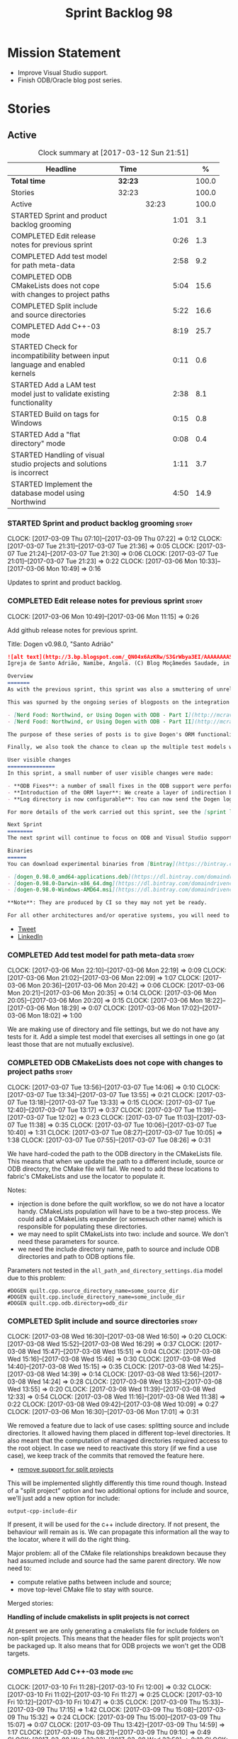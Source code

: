 #+title: Sprint Backlog 98
#+options: date:nil toc:nil author:nil num:nil
#+todo: STARTED | COMPLETED CANCELLED POSTPONED
#+tags: { story(s) epic(e) }

* Mission Statement

- Improve Visual Studio support.
- Finish ODB/Oracle blog post series.

* Stories

** Active

#+begin: clocktable :maxlevel 3 :scope subtree :indent nil :emphasize nil :scope file :narrow 75 :formula %
#+CAPTION: Clock summary at [2017-03-12 Sun 21:51]
| <75>                                                                        |         |       |      |       |
| Headline                                                                    | Time    |       |      |     % |
|-----------------------------------------------------------------------------+---------+-------+------+-------|
| *Total time*                                                                | *32:23* |       |      | 100.0 |
|-----------------------------------------------------------------------------+---------+-------+------+-------|
| Stories                                                                     | 32:23   |       |      | 100.0 |
| Active                                                                      |         | 32:23 |      | 100.0 |
| STARTED Sprint and product backlog grooming                                 |         |       | 1:01 |   3.1 |
| COMPLETED Edit release notes for previous sprint                            |         |       | 0:26 |   1.3 |
| COMPLETED Add test model for path meta-data                                 |         |       | 2:58 |   9.2 |
| COMPLETED ODB CMakeLists does not cope with changes to project paths        |         |       | 5:04 |  15.6 |
| COMPLETED Split include and source directories                              |         |       | 5:22 |  16.6 |
| COMPLETED Add C++-03 mode                                                   |         |       | 8:19 |  25.7 |
| STARTED Check for incompatibility between input language and enabled kernels |         |       | 0:11 |   0.6 |
| STARTED Add a LAM test model just to validate existing functionality        |         |       | 2:38 |   8.1 |
| STARTED Build on tags for Windows                                           |         |       | 0:15 |   0.8 |
| STARTED Add a "flat directory" mode                                         |         |       | 0:08 |   0.4 |
| STARTED Handling of visual studio projects and solutions is incorrect       |         |       | 1:11 |   3.7 |
| STARTED Implement the database model using Northwind                        |         |       | 4:50 |  14.9 |
#+TBLFM: $5='(org-clock-time% @3$2 $2..$4);%.1f
#+end:

*** STARTED Sprint and product backlog grooming                       :story:
    CLOCK: [2017-03-09 Thu 07:10]--[2017-03-09 Thu 07:22] =>  0:12
    CLOCK: [2017-03-07 Tue 21:31]--[2017-03-07 Tue 21:36] =>  0:05
    CLOCK: [2017-03-07 Tue 21:24]--[2017-03-07 Tue 21:30] =>  0:06
    CLOCK: [2017-03-07 Tue 21:01]--[2017-03-07 Tue 21:23] =>  0:22
    CLOCK: [2017-03-06 Mon 10:33]--[2017-03-06 Mon 10:49] =>  0:16

Updates to sprint and product backlog.

*** COMPLETED Edit release notes for previous sprint                  :story:
    CLOSED: [2017-03-06 Mon 12:15]
    CLOCK: [2017-03-06 Mon 10:49]--[2017-03-06 Mon 11:15] =>  0:26

Add github release notes for previous sprint.

Title: Dogen v0.98.0, "Santo Adrião"

#+begin_src markdown
![alt text](http://3.bp.blogspot.com/_QN04x6AzKRw/S3GrWbya3EI/AAAAAAAASdo/UiHYehVmWQE/s640/Igreja.jpg)
Igreja de Santo Adrião, Namibe, Angola. (C) Blog Moçâmedes Saudade, in [blogspot](http://mocamedes-saudade.blogspot.co.uk/2007/05/blog-post_2275.html).

Overview
=======
As with the previous sprint, this sprint was also a smuttering of unrelated commits, attempting to address problems we are facing in production at present. However a main theme emerged: major improvements in the ODB support.

This was spurned by the ongoing series of blogposts on the integration of ODB with Dogen, using Oracle as the RDBMS:

- [Nerd Food: Northwind, or Using Dogen with ODB - Part I](http://mcraveiro.blogspot.co.uk/2017/02/nerd-food-northwind-or-using-dogen-with.html)
- [Nerd Food: Northwind, or Using Dogen with ODB - Part II](http://mcraveiro.blogspot.co.uk/2017/02/nerd-food-northwind-or-using-dogen-with_24.html)

The purpose of these series of posts is to give Dogen's ORM functionality a through testing to ensure its good enough for production. The end result will be an update to the Database test model.

Finally, we also took the chance to clean up the multiple test models we had in C++, and coalesced a number of them into a single, unified test model for C++, along the lines of what we had done for C#.

User visible changes
===============
In this sprint, a small number of user visible changes were made:

- **ODB Fixes**: a number of small fixes in the ODB support were performed, including fixing the CMake targets.
- **Introduction of the ORM layer**: We create a layer of indirection between Dogen and ODB, allowing users to configure the object-relational mapping in "generic terms". This has the side-effect of greatly reducing the number of manual ODB pragmas required, because Dogen can now infer a lot of information from the meta-data supplied.
- **Log directory is now configurable**: You can now send the Dogen logs to a directory of your choosing, making Dogen easier to integrate with existing builds, which may already have their own log directory.

For more details of the work carried out this sprint, see the [sprint log](https://github.com/DomainDrivenConsulting/dogen/blob/master/doc/agile/sprint_backlog_98.org).

Next Sprint
========
The next sprint will continue to focus on ODB and Visual Studio support.

Binaries
======
You can download experimental binaries from [Bintray](https://bintray.com/domaindrivenconsulting/Dogen) for OSX, Linux and Windows (all 64-bit):

- [dogen_0.98.0_amd64-applications.deb](https://dl.bintray.com/domaindrivenconsulting/Dogen/0.98.0/dogen_0.98.0_amd64-applications.deb)
- [dogen-0.98.0-Darwin-x86_64.dmg](https://dl.bintray.com/domaindrivenconsulting/Dogen/0.98.0/dogen-0.98.0-Darwin-x86_64.dmg)
- [dogen-0.98.0-Windows-AMD64.msi](https://dl.bintray.com/domaindrivenconsulting/Dogen/dogen-0.98.0-Windows-AMD64.msi)

**Note**: They are produced by CI so they may not yet be ready.

For all other architectures and/or operative systems, you will need to build Dogen from source. Source downloads are available below.
#+end_src

- [[https://twitter.com/MarcoCraveiro/status/838746103579291648][Tweet]]
- [[https://www.linkedin.com/hp/update/6244512213571248128/][LinkedIn]]

*** COMPLETED Add test model for path meta-data                       :story:
    CLOSED: [2017-03-06 Mon 22:15]
    CLOCK: [2017-03-06 Mon 22:10]--[2017-03-06 Mon 22:19] =>  0:09
    CLOCK: [2017-03-06 Mon 21:02]--[2017-03-06 Mon 22:09] =>  1:07
    CLOCK: [2017-03-06 Mon 20:36]--[2017-03-06 Mon 20:42] =>  0:06
    CLOCK: [2017-03-06 Mon 20:21]--[2017-03-06 Mon 20:35] =>  0:14
    CLOCK: [2017-03-06 Mon 20:05]--[2017-03-06 Mon 20:20] =>  0:15
    CLOCK: [2017-03-06 Mon 18:22]--[2017-03-06 Mon 18:29] =>  0:07
    CLOCK: [2017-03-06 Mon 17:02]--[2017-03-06 Mon 18:02] =>  1:00

We are making use of directory and file settings, but we do not have
any tests for it. Add a simple test model that exercises all settings
in one go (at least those that are not mutually exclusive).

*** COMPLETED ODB CMakeLists does not cope with changes to project paths :story:
    CLOSED: [2017-03-07 Tue 13:33]
    CLOCK: [2017-03-07 Tue 13:56]--[2017-03-07 Tue 14:06] =>  0:10
    CLOCK: [2017-03-07 Tue 13:34]--[2017-03-07 Tue 13:55] =>  0:21
    CLOCK: [2017-03-07 Tue 13:18]--[2017-03-07 Tue 13:33] =>  0:15
    CLOCK: [2017-03-07 Tue 12:40]--[2017-03-07 Tue 13:17] =>  0:37
    CLOCK: [2017-03-07 Tue 11:39]--[2017-03-07 Tue 12:02] =>  0:23
    CLOCK: [2017-03-07 Tue 11:03]--[2017-03-07 Tue 11:38] =>  0:35
    CLOCK: [2017-03-07 Tue 10:06]--[2017-03-07 Tue 10:40] =>  1:31
    CLOCK: [2017-03-07 Tue 08:27]--[2017-03-07 Tue 10:05] =>  1:38
    CLOCK: [2017-03-07 Tue 07:55]--[2017-03-07 Tue 08:26] =>  0:31

We have hard-coded the path to the ODB directory in the CMakeLists
file. This means that when we update the path to a different include,
source or ODB directory, the CMake file will fail. We need to add these
locations to fabric's CMakeLists and use the locator to populate it.

Notes:

- injection is done before the quilt workflow, so we do not have a
  locator handy. CMakeLists population will have to be a two-step
  process. We could add a CMakeLists expander (or somesuch other name)
  which is responsible for populating these directories.
- we may need to split CMakeLists into two: include and source. We
  don't need these parameters for source.
- we need the include directory name, path to source and include ODB
  directories and path to ODB options file.

Parameters not tested in the =all_path_and_directory_settings.dia=
model due to this problem:

: #DOGEN quilt.cpp.source_directory_name=some_source_dir
: #DOGEN quilt.cpp.include_directory_name=some_include_dir
: #DOGEN quilt.cpp.odb.directory=odb_dir

*** COMPLETED Split include and source directories                    :story:
    CLOSED: [2017-03-08 Wed 14:39]
    CLOCK: [2017-03-08 Wed 16:30]--[2017-03-08 Wed 16:50] =>  0:20
    CLOCK: [2017-03-08 Wed 15:52]--[2017-03-08 Wed 16:29] =>  0:37
    CLOCK: [2017-03-08 Wed 15:47]--[2017-03-08 Wed 15:51] =>  0:04
    CLOCK: [2017-03-08 Wed 15:16]--[2017-03-08 Wed 15:46] =>  0:30
    CLOCK: [2017-03-08 Wed 14:40]--[2017-03-08 Wed 15:15] =>  0:35
    CLOCK: [2017-03-08 Wed 14:25]--[2017-03-08 Wed 14:39] =>  0:14
    CLOCK: [2017-03-08 Wed 13:56]--[2017-03-08 Wed 14:24] =>  0:28
    CLOCK: [2017-03-08 Wed 13:35]--[2017-03-08 Wed 13:55] =>  0:20
    CLOCK: [2017-03-08 Wed 11:39]--[2017-03-08 Wed 12:33] =>  0:54
    CLOCK: [2017-03-08 Wed 11:16]--[2017-03-08 Wed 11:38] =>  0:22
    CLOCK: [2017-03-08 Wed 09:42]--[2017-03-08 Wed 10:09] =>  0:27
    CLOCK: [2017-03-06 Mon 16:30]--[2017-03-06 Mon 17:01] =>  0:31

We removed a feature due to lack of use cases: splitting source and
include directories. It allowed having them placed in different
top-level directories. It also meant that the computation of managed
directories required access to the root object. In case we need to
reactivate this story (if we find a use case), we keep track of the
commits that removed the feature here.

- [[https://github.com/DomainDrivenConsulting/dogen/commit/6103de47af5fc7d33710b216cac0fb1943416448][remove support for split projects]]

This will be implemented slightly differently this time round
though. Instead of a "split project" option and two additional options
for include and source, we'll just add a new option for include:

: output-cpp-include-dir

If present, it will be used for the c++ include directory. If not
present, the behaviour will remain as is. We can propagate this
information all the way to the locator, where it will do the right
thing.

Major problem: all of the CMake file relationships breakdown because
they had assumed include and source had the same parent directory. We
now need to:

- compute relative paths between include and source;
- move top-level CMake file to stay with source.

Merged stories:

*Handling of include cmakelists in split projects is not correct*

At present we are only generating a cmakelists file for include
folders on non-split projects. This means that the header files for
split projects won't be packaged up. It also means that for ODB
projects we won't get the ODB targets.

*** COMPLETED Add C++-03 mode                                          :epic:
    CLOSED: [2017-03-10 Fri 12:01]
    CLOCK: [2017-03-10 Fri 11:28]--[2017-03-10 Fri 12:00] =>  0:32
    CLOCK: [2017-03-10 Fri 11:02]--[2017-03-10 Fri 11:27] =>  0:25
    CLOCK: [2017-03-10 Fri 10:12]--[2017-03-10 Fri 10:47] =>  0:35
    CLOCK: [2017-03-09 Thu 15:33]--[2017-03-09 Thu 17:15] =>  1:42
    CLOCK: [2017-03-09 Thu 15:08]--[2017-03-09 Thu 15:32] =>  0:24
    CLOCK: [2017-03-09 Thu 15:00]--[2017-03-09 Thu 15:07] =>  0:07
    CLOCK: [2017-03-09 Thu 13:42]--[2017-03-09 Thu 14:59] =>  1:17
    CLOCK: [2017-03-09 Thu 08:21]--[2017-03-09 Thu 09:10] =>  0:49
    CLOCK: [2017-03-08 Wed 23:32]--[2017-03-08 Wed 23:50] =>  0:18
    CLOCK: [2017-03-08 Wed 22:15]--[2017-03-08 Wed 23:31] =>  1:16
    CLOCK: [2017-03-08 Wed 20:26]--[2017-03-08 Wed 21:01] =>  0:35
    CLOCK: [2017-03-08 Wed 17:32]--[2017-03-08 Wed 17:51] =>  0:19

#+begin_quote
*Story*: As a dogen user, I want to create models in C++ 03 so that I
can interface with legacy code.
#+end_quote

It shouldn't be too hard to generate C++-03 code in addition to
C++-14. We could follow the gcc/odb convention and have a =-std=
option for this in meta-data. The only problem would be testing - at
present the language settings comes from cmake, and we'd have to make
sure the compiler is not in C++-14 mode when compiling test models
in 03. Also, the mixing and matching of 03 with 14 may not be
trivial. We should wait for a use case.

It may be possible to add different flags to different projects in
CMake.

We should call this the c++ dialect.

Tasks:

- default ctors, final, noexcept. Need to manually add default
  ctor (e.g. force it).
- enums
- need to disable ODB c++ 11 as well.

*** STARTED Check for incompatibility between input language and enabled kernels :story:
    CLOCK: [2017-03-06 Mon 22:20]--[2017-03-06 Mon 22:31] =>  0:11

At present it is possible to have a model with input language of say
C++ but with the C# kernel enabled. We should throw if the input
language is incompatible with the enabled kernels.

Sadly this is not trivial. This is because quilt only sees the mapped
models; thus as far as knit is concerned, we ask for the input
language (e.g. c++) and there is an enabled kernel for it. We don't
look at it from the enabled kernel's perspective (e.g. "C# is enabled,
why is there no input language for it?"). We could have a method in
quilt that returns all enabled kernels; we could then look at all
models we are going to build and if there is a mismatch we can
throw. But extracting the =configuration_factory= out of quilt
workflow is not going to be easy without screwing up the API.

*** STARTED Add a LAM test model just to validate existing functionality :story:
    CLOCK: [2017-03-10 Fri 20:40]--[2017-03-10 Fri 21:06] =>  0:26
    CLOCK: [2017-03-10 Fri 15:31]--[2017-03-10 Fri 15:55] =>  0:24
    CLOCK: [2017-03-07 Tue 14:07]--[2017-03-07 Tue 15:55] =>  1:48

At present we have basic support for LAM. We should create a simple
test model that uses a few of the mapped types just to make sure it
vaguely works and does not

*** STARTED Build on tags for Windows                                 :story:
    CLOCK: [2017-03-06 Mon 12:01]--[2017-03-06 Mon 12:16] =>  0:15

At present we are not building and deploying for tags on Windows. This
is a major pain because it means we must remember to always push the
tag separately. We need to setup appveyor correctly.

Links:

- [[http://help.appveyor.com/discussions/problems/6209-build-is-not-triggered-for-tag][Build is not triggered for tag]]

*** STARTED Add a "flat directory" mode                               :story:
    CLOCK: [2017-03-06 Mon 14:31]--[2017-03-06 Mon 14:39] =>  0:08

It would be nice to have a mode in which all files get placed in a
single-directory: no src, include, etc – just one big folder with all
files.

Actually we can already achieve this:

- set =quilt.cpp.disable_facet_directories= to true
- set =quilt.cpp.include_directory_name= to empty
- set =quilt.cpp.source_directory_name= to empty

It is however a bit painful. It would be nice to have a shorthand for
this, which could be the "flat directory" mode. It is also compatible
with split project mode (we just have flat directories in two
different top-level directories), which is nice.

We should check that =enable_unique_file_names= is set to true.

*** STARTED Handling of visual studio projects and solutions is incorrect :story:
    CLOCK: [2017-03-09 Thu 06:39]--[2017-03-09 Thu 07:01] =>  0:22
    CLOCK: [2017-03-07 Tue 20:56]--[2017-03-07 Tue 21:00] =>  0:04
    CLOCK: [2017-03-07 Tue 20:10]--[2017-03-07 Tue 20:55] =>  0:45

At present we added the extension of the solution/project to the
element name, e.g.:

: all_path_and_directory_settings.csproj

This happens to work for the simpler cases, but if we try to add a
postfix we then have a problem:

: dogen.test_models.all_path_and_directory_settings.csproj_vc15_

Projects and solutions do not seem to fit our conceptual model for the
element space. We need to somehow have distinct element IDs but yet
not associate the extension with the name directly. Up to now we never
had two distinct elements with the exact same name but generating two
different artefacts with different extensions.

This is a problem because we will need to have the ability to generate
multiple project files for different versions of visual studio.

For now we removed the project and solution postfixes:

: #DOGEN quilt.csharp.visual_studio.solution.postfix=_vs15_
: #DOGEN quilt.csharp.visual_studio.project.postfix=_vc15_

In order to fit our conceptual model, we need to make some adjustments
to our implementation of projects and solutions. First, there is only
one meta-model element for *both* projects and solutions. This is
derived from the fact that they both share a common name. The
conceptual model does not involve file extensions - or file paths for
that matter; archetypes exist only in archetype space, and their
"paths" in this space are only related to the facets they belong
to. The physical location is a property of files, which are
expressions of archetypes in "file space". Thus, there is only one
single element, provisionally called "visual studio", which has
multiple archetypes (and their associated formatters):

- solution
- project

Second, a solution and project may be instantiated multiple times,
depending on the version of visual studio and the associated
compiler. Externally users supply a visual studio version and that
internally will map to different instances of the formatters. We must
instantiate the formatters for each supported version because we may
need to create multiple versions simultaneously: his is the use case
where users want to generate projects and solutions for multiple
versions of VS at the same time.

THe good news is that we already have something similar: master
includes. We can adapt a lot of the logic we have for master
includes. There are some differences though:

- we will have multiple instances on the same facet.
- we need some external mechanism to determine if a given version is
  enabled. We could force users to enter the "enabled" property for
  each version in the meta-data, but that would get really messy since
  there are only a few valid combinations of solution and project
  version. Its better if users supply the Visual Studio versions and
  we infer the solution and projects to enable. But we do not have a
  mechanism for this at present. We could add a "is enabled" to
  formatters like we did for helpers, supplying the element; we would
  then check the Visual Studio version in the element and return false
  if it didn't match the formatters version. Or we could change the
  formatter's interface to return optional artefact. Whilst this is a
  bit more painful - we'd have to change all formatters - it fits the
  code structure slightly better.
- we need to have different file names depending on the
  version. Worse: if there is just a single version we do not need to
  have a "version prefix". If there are multiple versions we need to
  add the prefix. The fist use case is easy: we already have archetype
  prefixes; we just need to add a prefix for each version. The second
  part requires some hacking. We could have an option in locator:
  "apply archetype postfix" supplied as an argument. Since we have the
  Visual Studio element we have visibility of all enabled versions.

*** STARTED Implement the database model using Northwind              :story:
    CLOCK: [2017-03-12 Sun 21:37]--[2017-03-12 Sun 21:51] =>  0:14
    CLOCK: [2017-03-12 Sun 20:13]--[2017-03-12 Sun 21:36] =>  1:23
    CLOCK: [2017-03-12 Sun 17:21]--[2017-03-12 Sun 18:19] =>  0:58
    CLOCK: [2017-03-12 Sun 15:05]--[2017-03-12 Sun 17:20] =>  2:15

Now we are using Dogen in anger with ODB, we need to make sure the
database model is actually exercising all of this functionality. One
easy way of achieving this is to use Microsoft's Northwind Database as
the base for the model.

- [[https://northwinddatabase.codeplex.com/][Northwind Database]]

We should implement it using Oracle and use this to test the changes
to ODB's oracle support.

Tasks:

- add comment for ODB targets
- add flag to mark a type as a value
- case of the identifiers is a problem: sometimes we get them
  uppercase (when we do them without quotes in sql plus) sometimes we
  get them lowercase (from odb). use =--sql-name-case= upper/lower as
  a flag.
- schema initialisation from statics is not working; this is as
  explained in [[http://www.codesynthesis.com/pipermail/odb-users/2013-May/001286.html][this email]]. We can force it by doing a query on that
  entity, but that then causes an exception.
- =head -n 200 northwind_ascii.sql | grep ^INSERT | cut -b 1-150 | uniq=

Notes:

: set linesize 8192
: set pagesize 50000

*** Rename main Dogen package in Debian                               :story:

At present we seem to have called our package =dogen-applications=:

: $ apt-cache search dogen-applications
: dogen-applications - The Domain Generator - Generates source code for domain driven development.

We should try to call it just =dogen=.

*** Split out the file extension from the formatter                   :story:

At present we have handled file extensions in one of two ways:

- we baked them in into locator, dynamically: this is the case for
  =hpp= and =cpp=, where locator is responsible for retrieving the
  meta-data related to extensions.
- we hacked them in into locator, statically: this is the case for
  CMakeLists, where the =txt= is hard-coded in.
- we hacked them in into the elements: this is the case for Visual
  Studio solutions and projects.

In reality, what we need is to create a separation between the
archetype, the extension "kind" and the actual extension. All
archetypes have a fixed "extension kind". For example, C++ headers
will always have a C++ header extension even though the actual header
extension used is not known. In other cases the extension kind has a
fixed extension (CMakeLists, Visual Studio projects, solutions). At
present this mapping is done via the multiple functions locator
supplies.

We could conceivably have an enumeration for extension kind and then
have a single function for full paths, that just takes in the
extension kind, archetype etc. This would replace the proliferation of
"full path for XYZ".

We also have the concept of inclusion paths. We should generalise this
to just "relative paths" and have a "add project directory?" flag.

*** Name all project paths according to a scheme                      :story:

The locator API looks really confusing due to the various kinds of
paths. We need to catalogue them all and name them properly.

- output directory: directory into which knitter will write all files,
  unless "c++ headers output directory" is set, in which case it will
  write all files except for the headers.
- c++ headers output directory: directory in which knitter will write
  the headers. Only applicable to c++.
- include directory: aka inclusion directory; directory to place in
  the include path.

*** Start signing all tags                                            :story:

We should really be signing all git tags.

Links:

- [[https://git-scm.com/book/tr/v2/Git-Tools-Signing-Your-Work][Git Tools - Signing Your Work]]
- [[http://stackoverflow.com/questions/10161198/is-there-a-way-to-autosign-commits-in-git-with-a-gpg-key][Is there a way to “autosign” commits in Git with a GPG key?]]
- [[http://emacs.stackexchange.com/questions/18514/how-to-automatically-sign-commits-with-magit][How to automatically sign commits with magit?]]

*** Not setting output language results in weird errors               :story:

When setting the input language to language agnostic and not setting
the output languages, we get the following error:

: /dogen/projects/yarn/src/types/legacy_name_tree_parser.cpp(123): Throw in function std::__cxx11::string {anonymous}::grammar<Iterator>::scope_operator_for_language(dogen::yarn::languages) [with Iterator = __gnu_cxx::__normal_iterator<const char*, std::__cxx11::basic_string<char> >; std::__cxx11::string = std::__cxx11::basic_string<char>]
: Dynamic exception type: boost::exception_detail::clone_impl<dogen::yarn::parsing_error>
: std::exception::what: Invalid or unsupported language: { "__type__": "languages", "value": "language_agnostic" }
: [tag_workflow*] = Code generation failure.
: [owner*] = <dogen><test_models><all_path_and_directory_settings><package_0><package_0_1><class_2>
: unknown location(0): fatal error: in "workflow_tests/all_path_and_directory_settings_generates_expected_code_dia": std::runtime_error: Error during test
: /home/marco/Development/DomainDrivenConsulting/dogen/projects/knit/tests/workflow_tests.cpp(213): last checkpoint

*** Using underscores with C# results in invalid code                 :story:

When building in LAM, if one uses underscore notation we create code
like so:

:        public int prop_0 { get; set; }
:        public class_0(int prop_0)
:        {
:            prop_0 = prop_0;
:        }

C# thinks we're assigning the parameter to itself rather than making
use of the property.

*** Support containers correctly in annotations                       :story:

At present we are allowing users to enter the same key multiple times
to represent a container:

: #DOGEN yarn.output_language=cpp
: #DOGEN yarn.output_language=csharp


This was an acceptable pattern from a Dia perspective, because we had
control of the KVP semantics. However, when we copied the pattern
across to the JSON representation things did not work out so
well. This is because the following JSON:

:     "yarn.output_language": "csharp",
:     "yarn.output_language": "cpp",

Is interpreted by a lot of JSON parsers as a duplicate, and results on
only a single KVP making it. We could try to solve a lot of problems
in one go and standardise all of the meta-data on JSON:

- use start and end markers to enclose the JSON when in dia. Story:
  [[https://github.com/DomainDrivenConsulting/dogen/blob/master/doc/agile/product_backlog.org#consider-adding-a-start-and-end-dogen-variable-block-in-dia][Consider adding a start and end dogen variable block in dia]]
- this would also solve the problem with pairs (or at least part of
  it). Story: [[https://github.com/DomainDrivenConsulting/dogen/blob/master/doc/agile/sprint_backlog_99.org#add-a-new-annotation-type-of-pair][Add a new annotation type of “pair”]]
- we could allow users to keep the JSON externally. Story: [[https://github.com/DomainDrivenConsulting/dogen/blob/master/doc/agile/sprint_backlog_99.org#add-support-for-one-off-profiles][Add support
  for “one off” profiles]]
- the JSON would also work nicely with the concept of a dogen
  project. Story: [[https://github.com/DomainDrivenConsulting/dogen/blob/master/doc/agile/sprint_backlog_99.org#introduce-dogen-projects][Introduce dogen projects]]

However, before we embark on this story we need to perform a lot of
analysis on this.

Notes:

- [[http://json-schema.org/][JSON Schema]]
- [[https://github.com/aspnet/Home/wiki/Project.json-file][Project.Json]]
- yarn.dia.comment is no longer necessary, just look for the
  markers.
- we should only allow arrays of simple types.
- the fragment used inside Dia should be identical to the file
  supplied as argument for the one-off profile and it should also
  identical to a fragment inside a project. Do we need to support both
  projects and one-off profiles?

Sample:

#+begin_src
  "annotation": {
    "yarn.dia.comment": true,
    "yarn.dia.external_modules": "dogen::test_models",
    "annotations.profile": "dogen",
    "yarn.input_language": "language_agnostic",
    "yarn.output_language": [ "csharp", "cpp" ]
#+end_src

This error has been picked up by codacy too:

- [[https://www.codacy.com/app/marco-craveiro/dogen/commit?cid%3D79696432&bid%3D3493157&utm_campaign%3Dnew_commit&utm_medium%3DEmail&utm_source%3DInternal][Commit 91886c6]]&

*** Add =targetver.h= support                                         :story:

On windows we should be generating the targetver header.

Links:

- [[https://github.com/Microsoft/Windows-classic-samples/blob/master/Samples/RadialController/cpp/targetver.h][targetver.h]]

*** Add support for DLL Main on windows                               :story:

At present we are manually generating DLL Main by hand and then
excluding it on regexes. This is not ideal and will be more of a
problem when we generate project files. Ideally we should code
generate it. Requirements:

- user must be able to disable it;
- user must be able to handcraft it in case they want different
  contents;

Links:

- [[https://msdn.microsoft.com/en-us/library/aa370448(v%3Dvs.85).aspx][DLL Main]]

*** Add support for pre-compiled headers on windows                   :story:

Most VS users have pre-compiled headers. We need to generate
=stdafx.h= etc. For now we can have it minimally populated until we
understand better the requirements.

Actually we could probably do a very simple computation in quilt to
figure out the most frequently used headers and add those to
=stdafx=. We just need to go through the entire model in the inclusion
expander to perform this calculation.

In addition we need to make sure =stdafx= is added as the first
include.

We should have a quilt setting for pre-compilation. We should also
check that visual studio support is enabled in order to generate
=stdafx=.

*** Add support for Visual Studio C++ projects                        :story:

Visual studio project needs the files to be listed by hand. We can
either generate the project or the user has to manually add the
files. This is a problem every time they change. Requirements:

- we need to be able to support multiple VS versions as well (user
  configurable)
- user may want to import property sheets
- need guids (as per C# projects)
- need additional library/include directories
- need to add pre-compiled headers support with /FI.
- add a solution for good measure, using the C# code.
- add filter files for headers and source files.

As per ODB, users may also want to build with different versions of
VS. We should allow generating more than one solution and postfix them
with the VS version.

We should also generate filters for the project:

- header files
- source files
- ODB header files
- ODB source files

The inclusion of ODB files must be done using regular expressions
because we do not want to have to do two passes for knit; so we don't
really know what files are available. However, if the ODB files have a
=cxx= extension, we can just =CLInclude= =*cxx=.

Links:

- [[https://msdn.microsoft.com/en-us/library/2208a1f2.aspx][Project Files]]

*** Add a top-level "Visual Studio" knob                              :story:

We have a number of features that only make sense when on Windows and
building for Visual Studio. We should have a top-level knob that
enables or disables all of these features in one go:

- =quilt.cpp.visual_studio.enabled=

*** Handcrafted support for fabric types                              :story:

At present we can either disable fabric types or enable them
(CMakeLists, etc). However, there is a third common use case: to
handcraft them. To do this we normally disable them and then add the
file to the ignore list:

:  --ignore-files-matching-regex .*/CMakeLists.txt)

One could conceive of some meta-data support that would make this
process a tad easier and more generic:

: quilt.cpp.cmakelists.stereotypes=handcrafted

Then hopefully the existing pipeline would take over and we'd generate
the files for the first time but then let the user overwrite it. This
would also be applicable to all fabric types (registrar, etc) but we'd
have to manually read each stereotype on each factory.

*** Use =cxx= extension with ODB files                                :story:

At present we renamed the ODB extension to =.cpp=. This is to make the
ODB files part of the project:

: set(files "")
: file(GLOB_RECURSE files RELATIVE
:    "${CMAKE_CURRENT_SOURCE_DIR}/"
:    "${CMAKE_CURRENT_SOURCE_DIR}/*.cpp")

However, it's quite nice to have distinct extensions for ODB and Dogen
files. We should add a conditional in CMake that detects ODB and if
found adds:

: set(odb_files "")
: file(GLOB_RECURSE odb_files RELATIVE
:    "${CMAKE_CURRENT_SOURCE_DIR}/"
:    "${CMAKE_CURRENT_SOURCE_DIR}/*.cxx")
: set(files ${files} ${odb_files})

*** Clean up annotation scope types                                   :story:

As part of the attribute rename (which used to be called property) we
should have renamed the annotation scope as well to attribute.

In addition, we have a scope type of "entity" but the yarn meta-model
type is really "element".

We should also check if "not applicable" scope is in use, and if not
delete it.

*** Add a new annotation type of "pair"                               :story:

It would be nice to be able to declare a annotation type with a value
type of "pair" or "key value pair" and have the annotations
automatically perform the splitting. The separator should not be
equals, since we already use that for annotations kvps, but it could
be comma, pipe, etc. The API would be augmented to return a
=std::pair= with key and value.

One slight snag: the value could be of any type:

- boolean
- string
- enumeration (when we support these)
- even text collection

We can start by just supporting strings, but probably worthwhile
having a think on how to specify the type.

*** Create a base options class across all tools                      :story:

At present we are copying and pasting a bit of code related to general
options across all the command line tools (knitter, darter, stitcher,
tailor). We could create a base class that has the common options and
then have a factory that populates the boost program options
associated with that class.

Ideally we should also have a log initialisation class that uses those
common options.

*** Introduce dogen projects                                          :story:

At present we are manually configuring each dogen target, adding each
separately to the build system. Perhaps a better approach is to have a
dogen project file where one can configure all of the targets in one
go. We don’t necessarily have to call dogen directly – perhaps another
command line tool is responsible for invoking dogen? The problem here
is that we’d end up with all dogen models in memory.

At any rate, the project file would contain all models for a given
product. We could possibly run with “all” or “specific” whereby the
user would supply one or more projects to code generate. For all
properties that are common, we’d defined them only once somehow
(common regexes, log level, etc).

*** Add support for "one off" profiles                                :story:

At present one can define top-level profiles. These are useful, but in
practice we ended up still defining a lot of things in each model. We
need a way to associate a profile with a model by supplying it on the
command line. That way users can create profiles and store them next
to the model rather than having to create a data directory, etc etc.

*** Add option to capitalise column and table names                   :story:

One very useful thing is to allow users to define types in camel case
or underscore separated but then have the ODB names generated all in
caps (schema name, table name, column name). The database we are
currently working with is all in caps and we are forced to manually
enter pragmas for every single type because of this. Instead, we
should have some meta-data:

: odb.use_capitals=true

This would automatically generate the pragmas.

One slight downside is that if a user then tries to manually override
the pragmas, we will have duplicates, in effect:

: #DOGEN odb_pragma=schema("northwind")
: #DOGEN odb_pragma=schema("NORTHWIND")

*** Add prefetch support to ODB                                       :story:

As per Boris email:

#+begin_quote
Hm, I am not sure the bulk approach (with a compiler-time pragma) is
right in this case. There we don't really have a choice since we need
to know the "batch buffer" size.

But here it is all runtime. Plus, you may want to have different
prefetch for different queries of the same object. In fact, you
can already customize it for queries (but not for object loads)
by using prepared queries (Section 4.5 in the manual):

1. Create prepared query.

2. Get its statement (statement()).

3. Cast it to odb::oracle::select_statement.

4. Call handle() on the result to get OCIStmt*.

5. Set custom OCI_ATTR_PREFETCH_ROWS.

6. Execute the query.

The problems with this approach are: (1) it is tedious and (2) it
doesn't work for non-query SELECT's (e.g., database::load()). So
perhaps the way to do it is:

1. Provide prefetch() functions on oracle::database() and
   oracle::connection() that can be used to modify database-wide
   and connection-wide prefetch values. Also set it to some
   reasonable default (say 512?)

2. Provide oracle::select_statement::prefetch() to make the
   prepared query approach less tedious.
#+end_quote

*** Replace the database model with the northwind model               :story:

As part of the [[https://github.com/DomainDrivenConsulting/zango][zango]] project we are creating a model that exercises
Dogen and ODB. It is largely based on the database model, minus the
basic types we had added a while ago. We should just drop the database
model and adopt the northwind model from zango.

*** Add ODB to the build machine                                      :story:

At present we are only compiling and running the ODB tests
locally. Now that ODB is becoming a core dependency, we need to make
sure we are running these tests on the build machines - Windows and
Linux at least.

*** Rename ODB parameters                                             :story:

At present we use the following form:

: #DOGEN ODB_PRAGMA=no_id

We need to use the new naming style =cpp.odb.pragma=. We also need to
rename the opaque_parameters to reflect ODB specific data.

Finally we should no longer attempt to derive the ODB pragma
context. We should just add it verbatim.

*** Map upsilon primitives to intrinsics                              :story:

Upsilon allows users to create "strong typedefs" around primitve
types. We need to unpack these into their intrinsic counterparts and
them map the intrinsics to native types.

Slight mistake: we mapped the primitive types themselves but in
reality what needs to be mapped are the fields making references to
the primitive types. We should just filter out all primitives.

Additional wrinkle: what the end users want is to unpack "real
primitives" into intrinsics, but "other" primitives should be mapped
to objects. This can be achieved by hard-coding =Plaform= primitives
into the mapping layer. However, some non-platform primitives may also
be candidates too. We need to create a list of these to see how
widespread the problem is.

Another alternative is to apply hard-coded regexes:

- if the name matches any of the intrinsic names

Finally, the last option may be to have yet another mapping data file
format that lists the primitives to unbox.

*** Immutable types cannot be owned by mutable types                  :story:

When we try to create a mutable class that has a property of an
immutable type, the code fails to compile due to the swap
method. This is because immutable types do not provide swap.

** Deprecated

